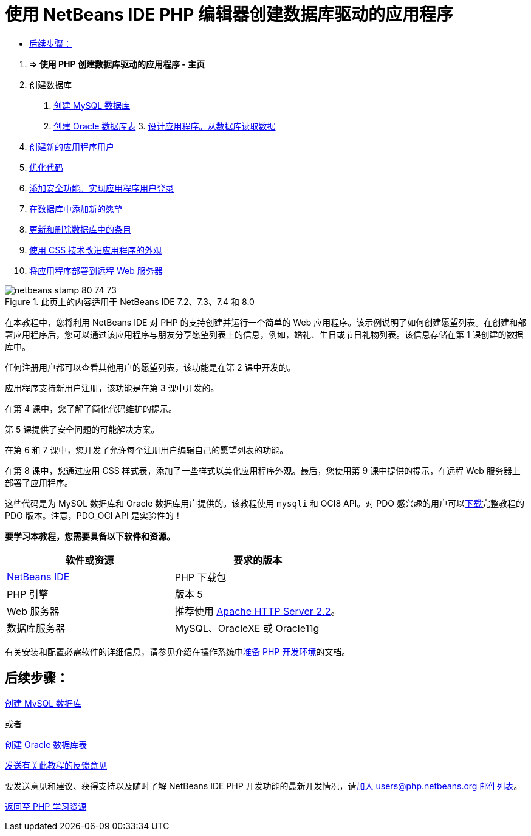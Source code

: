 // 
//     Licensed to the Apache Software Foundation (ASF) under one
//     or more contributor license agreements.  See the NOTICE file
//     distributed with this work for additional information
//     regarding copyright ownership.  The ASF licenses this file
//     to you under the Apache License, Version 2.0 (the
//     "License"); you may not use this file except in compliance
//     with the License.  You may obtain a copy of the License at
// 
//       http://www.apache.org/licenses/LICENSE-2.0
// 
//     Unless required by applicable law or agreed to in writing,
//     software distributed under the License is distributed on an
//     "AS IS" BASIS, WITHOUT WARRANTIES OR CONDITIONS OF ANY
//     KIND, either express or implied.  See the License for the
//     specific language governing permissions and limitations
//     under the License.
//

= 使用 NetBeans IDE PHP 编辑器创建数据库驱动的应用程序
:jbake-type: tutorial
:jbake-tags: tutorials 
:jbake-status: published
:icons: font
:syntax: true
:source-highlighter: pygments
:toc: left
:toc-title:
:description: 使用 NetBeans IDE PHP 编辑器创建数据库驱动的应用程序 - Apache NetBeans
:keywords: Apache NetBeans, Tutorials, 使用 NetBeans IDE PHP 编辑器创建数据库驱动的应用程序



1. *=> 使用 PHP 创建数据库驱动的应用程序 - 主页*


[start=2]
. 创建数据库

1. link:wish-list-lesson1.html[+创建 MySQL 数据库+]
2. link:wish-list-oracle-lesson1.html[+创建 Oracle 数据库表+]
3. 
link:wish-list-lesson2.html[+设计应用程序。从数据库读取数据+]


[start=4]
. link:wish-list-lesson3.html[+创建新的应用程序用户+]

[start=5]
. link:wish-list-lesson4.html[+优化代码+]

[start=6]
. link:wish-list-lesson5.html[+添加安全功能。实现应用程序用户登录+]

[start=7]
. link:wish-list-lesson6.html[+在数据库中添加新的愿望+]

[start=8]
. link:wish-list-lesson7.html[+更新和删除数据库中的条目+]

[start=9]
. link:wish-list-lesson8.html[+使用 CSS 技术改进应用程序的外观+]

[start=10]
. link:wish-list-lesson9.html[+将应用程序部署到远程 Web 服务器+]

image::images/netbeans-stamp-80-74-73.png[title="此页上的内容适用于 NetBeans IDE 7.2、7.3、7.4 和 8.0"]

在本教程中，您将利用 NetBeans IDE 对 PHP 的支持创建并运行一个简单的 Web 应用程序。该示例说明了如何创建愿望列表。在创建和部署应用程序后，您可以通过该应用程序与朋友分享愿望列表上的信息，例如，婚礼、生日或节日礼物列表。该信息存储在第 1 课创建的数据库中。

任何注册用户都可以查看其他用户的愿望列表，该功能是在第 2 课中开发的。

应用程序支持新用户注册，该功能是在第 3 课中开发的。

在第 4 课中，您了解了简化代码维护的提示。

第 5 课提供了安全问题的可能解决方案。

在第 6 和 7 课中，您开发了允许每个注册用户编辑自己的愿望列表的功能。

在第 8 课中，您通过应用 CSS 样式表，添加了一些样式以美化应用程序外观。最后，您使用第 9 课中提供的提示，在远程 Web 服务器上部署了应用程序。

这些代码是为 MySQL 数据库和 Oracle 数据库用户提供的。该教程使用  ``mysqli``  和 OCI8 API。对 PDO 感兴趣的用户可以link:https://netbeans.org/projects/www/downloads/download/php/wishlist-pdo.zip[+下载+]完整教程的 PDO 版本。注意，PDO_OCI API 是实验性的！


*要学习本教程，您需要具备以下软件和资源。*

|===
|软件或资源 |要求的版本 

|link:https://netbeans.org/downloads/index.html[+NetBeans IDE+] |PHP 下载包 

|PHP 引擎 |版本 5 

|Web 服务器 |推荐使用 link:http://httpd.apache.org/download.cgi[+Apache HTTP Server 2.2+]。
 

|数据库服务器 |MySQL、OracleXE 或 Oracle11g 
|===

有关安装和配置必需软件的详细信息，请参见介绍在操作系统中link:../../trails/php.html#configuration[+准备 PHP 开发环境+]的文档。


== 后续步骤：

link:wish-list-lesson1.html[+创建 MySQL 数据库+]

或者

link:wish-list-oracle-lesson1.html[+创建 Oracle 数据库表+]


link:/about/contact_form.html?to=3&subject=Feedback:%20PHP%20Wish%20List%20CRUD%20Main[+发送有关此教程的反馈意见+]


要发送意见和建议、获得支持以及随时了解 NetBeans IDE PHP 开发功能的最新开发情况，请link:../../../community/lists/top.html[+加入 users@php.netbeans.org 邮件列表+]。

link:../../trails/php.html[+返回至 PHP 学习资源+]

